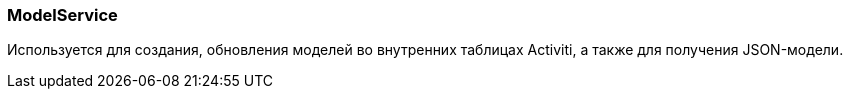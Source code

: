 :sourcesdir: ../../../source

[[model_service]]
=== ModelService

Используется для создания, обновления моделей во внутренних таблицах Activiti, а также для получения JSON-модели.

